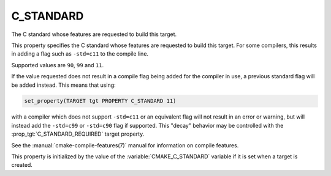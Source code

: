 C_STANDARD
----------

The C standard whose features are requested to build this target.

This property specifies the C standard whose features are requested
to build this target.  For some compilers, this results in adding a
flag such as ``-std=c11`` to the compile line.

Supported values are ``90``, ``99`` and ``11``.

If the value requested does not result in a compile flag being added for
the compiler in use, a previous standard flag will be added instead.  This
means that using:

.. code-block:: cmake

  set_property(TARGET tgt PROPERTY C_STANDARD 11)

with a compiler which does not support ``-std=c11`` or an equivalent
flag will not result in an error or warning, but will instead add the
``-std=c99`` or ``-std=c90`` flag if supported.  This "decay" behavior may
be controlled with the :prop_tgt:`C_STANDARD_REQUIRED` target property.

See the :manual:`cmake-compile-features(7)` manual for information on
compile features.

This property is initialized by the value of
the :variable:`CMAKE_C_STANDARD` variable if it is set when a target
is created.
